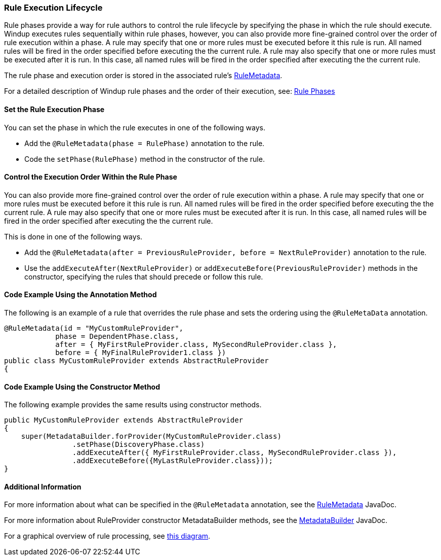 :ProductName: Windup

[[Rules-Rule-Execution-Lifecycle]]
=== Rule Execution Lifecycle

Rule phases provide a way for rule authors to control the rule lifecycle by specifying the phase in which the rule should execute. {ProductName} executes rules sequentially within rule phases, however, you can also provide more fine-grained control over the order of rule execution within a phase. A rule may specify that one or more rules must be executed before it this rule is run. All named rules will be fired in the order specified before executing the the current rule. A rule may also specify that one or more rules must be executed after it is run. In this case, all named rules will be fired in the order specified after executing the the current rule.

The rule phase and execution order is stored in the associated rule's http://windup.github.io/windup/docs/latest/javadoc/org/jboss/windup/config/metadata/RuleMetadata.html[RuleMetadata].

For a detailed description of {ProductName} rule phases and the order of their execution, see: link:Rule-Phases[Rule Phases]

==== Set the Rule Execution Phase 

You can set the phase in which the rule executes in one of the following ways. 

* Add the `@RuleMetadata(phase = RulePhase)` annotation to the rule.
* Code the `setPhase(RulePhase)` method in the constructor of the rule.

==== Control the Execution Order Within the Rule Phase

You can also provide more fine-grained control over the order of rule execution within a phase. A rule may specify that one or more rules must be executed before it this rule is run. All named rules will be fired in the order specified before executing the the current rule. A rule may also specify that one or more rules must be executed after it is run. In this case, all named rules will be fired in the order specified after executing the the current rule.

This is done in one of the following ways.

* Add the `@RuleMetadata(after = PreviousRuleProvider, before = NextRuleProvider)` annotation to the rule.
* Use the `addExecuteAfter(NextRuleProvider)` or `addExecuteBefore(PreviousRuleProvider)` methods in the constructor, specifying the rules that should precede or follow this rule.

==== Code Example Using the Annotation Method

The following is an example of a rule that overrides the rule phase and sets the ordering using the `@RuleMetaData` annotation.

[source,java]
----
@RuleMetadata(id = "MyCustomRuleProvider",
            phase = DependentPhase.class,
            after = { MyFirstRuleProvider.class, MySecondRuleProvider.class },
            before = { MyFinalRuleProvider1.class })
public class MyCustomRuleProvider extends AbstractRuleProvider
{
----

==== Code Example Using the Constructor Method


The following example provides the same results using constructor methods.

[source,java]
----
public MyCustomRuleProvider extends AbstractRuleProvider
{
    super(MetadataBuilder.forProvider(MyCustomRuleProvider.class)
                .setPhase(DiscoveryPhase.class)
                .addExecuteAfter({ MyFirstRuleProvider.class, MySecondRuleProvider.class }),
                .addExecuteBefore({MyLastRuleProvider.class}));
}
----

==== Additional Information

For more information about what can be specified in the `@RuleMetadata` annotation, see the http://windup.github.io/windup/docs/latest/javadoc/org/jboss/windup/config/metadata/RuleMetadata.html[RuleMetadata] JavaDoc.

For more information about RuleProvider constructor MetadataBuilder methods, see the http://windup.github.io/windup/docs/latest/javadoc/org/jboss/windup/config/metadata/MetadataBuilder.html[MetadataBuilder] JavaDoc.

For a graphical overview of rule processing, see https://docs.google.com/drawings/d/1IMnds3Qu8Wwcf7_mr7NJ9a3YgtcGJ7dejl09EhWl7Vc/edit[this
diagram].
